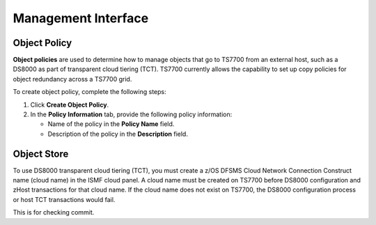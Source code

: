 Management Interface
=====================

Object Policy
-------------

**Object policies** are used to determine how to manage objects that go to TS7700 from an external host, such as a DS8000 as part of transparent cloud tiering (TCT).
TS7700 currently allows the capability to set up copy policies for object redundancy across a TS7700 grid.

.. image:: /Images/pic.jpg

To create object policy, complete the following steps:

1. Click **Create Object Policy**.

2. In the **Policy Information** tab, provide the following policy information:

   * Name of the policy in the **Policy Name** field.
   * Description of the policy in the **Description** field.

Object Store
------------
To use DS8000 transparent cloud tiering (TCT), you must create a z/OS DFSMS Cloud Network Connection Construct name (cloud name) in the ISMF cloud panel. A cloud name must be created on TS7700 before DS8000 configuration and zHost transactions for that cloud name. If the cloud name does not exist on TS7700, the DS8000 configuration process or host TCT transactions would fail.

This is for checking commit.
